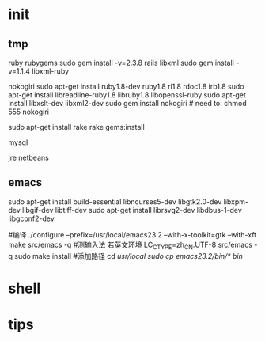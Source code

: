 * init
** tmp
ruby
rubygems
sudo gem install -v=2.3.8 rails
libxml 
sudo gem install -v=1.1.4 libxml-ruby

nokogiri
sudo apt-get install ruby1.8-dev ruby1.8 ri1.8 rdoc1.8 irb1.8
sudo apt-get install libreadline-ruby1.8 libruby1.8 libopenssl-ruby
sudo apt-get install libxslt-dev libxml2-dev
sudo gem install nokogiri # need to: chmod 555 nokogiri

sudo apt-get install rake
rake gems:install

mysql

jre
netbeans

** emacs
sudo apt-get install build-essential libncurses5-dev libgtk2.0-dev libxpm-dev libgif-dev libtiff-dev
sudo apt-get install librsvg2-dev libdbus-1-dev libgconf2-dev

#编译
./configure --prefix=/usr/local/emacs23.2 --with-x-toolkit=gtk --with-xft
make
src/emacs -q
#测输入法 若英文环境 LC_CTYPE=zh_CN.UTF-8 src/emacs -q
sudo make install
#添加路径
cd /usr/local
sudo cp emacs23.2/bin/* bin/

* shell

* tips
